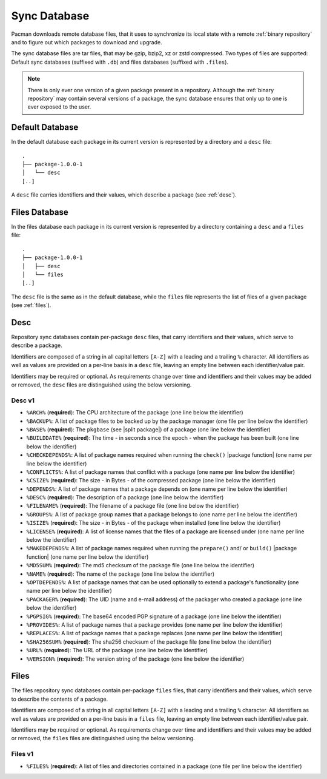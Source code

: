 .. _sync database:

=============
Sync Database
=============

Pacman downloads remote database files, that it uses to synchronize its local
state with a remote :ref:`binary repository` and to figure out which packages
to download and upgrade.

The sync database files are tar files, that may be gzip, bzip2, xz or zstd
compressed. Two types of files are supported: Default sync databases
(suffixed with ``.db``) and files databases (suffixed with ``.files``).

.. note::

  There is only ever one version of a given package present in a repository.
  Although the :ref:`binary repository` may contain several versions of a
  package, the sync database ensures that only up to one is ever exposed to the
  user.

.. _default sync database:

Default Database
----------------

In the default database each package in its current version is represented by a
directory and a ``desc`` file::

  .
  ├── package-1.0.0-1
  │   └── desc
  [..]

A ``desc`` file carries identifiers and their values, which describe a package
(see :ref:`desc`).

.. _files sync database:

Files Database
--------------

In the files database each package in its current version is represented by a
directory containing a ``desc`` and a ``files`` file::

  .
  ├── package-1.0.0-1
  │   ├── desc
  │   └── files
  [..]

The ``desc`` file is the same as in the default database, while the ``files``
file represents the list of files of a given package (see :ref:`files`).

.. _desc:

Desc
----

Repository sync databases contain per-package ``desc`` files, that carry
identifiers and their values, which serve to describe a package.

Identifiers are composed of a string in all capital letters ``[A-Z]`` with a
leading and a trailing ``%`` character.
All identifiers as well as values are provided on a per-line basis in a
``desc`` file, leaving an empty line between each identifier/value pair.

Identifiers may be required or optional. As requirements change over time and
identifiers and their values may be added or removed, the ``desc`` files are
distinguished using the below versioning.

.. _desc_v1:

Desc v1
^^^^^^^

* ``%ARCH%`` (**required**): The CPU architecture of the package (one line
  below the identifier)
* ``%BACKUP%``: A list of package files to be backed up by the package manager
  (one file per line below the identifier)
* ``%BASE%`` (**required**): The ``pkgbase`` (see |split package|) of a package
  (one line below the identifier)
* ``%BUILDDATE%`` (**required**): The time - in seconds since the epoch - when
  the package has been built (one line below the identifier)
* ``%CHECKDEPENDS%``: A list of package names required when running the
  ``check()`` |package function| (one name per line below the identifier)
* ``%CONFLICTS%``: A list of package names that conflict with a package (one
  name per line below the identifier)
* ``%CSIZE%`` (**required**): The size - in Bytes - of the compressed package
  (one line below the identifier)
* ``%DEPENDS%``: A list of package names that a package depends on (one name
  per line below the identifier)
* ``%DESC%`` (**required**): The description of a package (one line below the
  identifier)
* ``%FILENAME%`` (**required**): The filename of a package file (one line below
  the identifier)
* ``%GROUPS%``: A list of package group names that a package belongs to (one
  name per line below the identifier)
* ``%ISIZE%`` (**required**): The size - in Bytes - of the package when
  installed (one line below the identifier)
* ``%LICENSE%`` (**required**): A list of license names that the files of a
  package are licensed under (one name per line below the identifier)
* ``%MAKEDEPENDS%``: A list of package names required when running the
  ``prepare()`` and/ or ``build()`` |package function| (one name per line below
  the identifier)
* ``%MD5SUM%`` (**required**): The md5 checksum of the package file (one line
  below the identifier)
* ``%NAME%`` (**required**): The name of the package (one line below the
  identifier)
* ``%OPTDEPENDS%``: A list of package names that can be used optionally to
  extend a package's functionality (one name per line below the identifier)
* ``%PACKAGER%`` (**required**): The UID (name and e-mail address) of the
  packager who created a package (one line below the identifier)
* ``%PGPSIG%`` (**required**): The base64 encoded PGP signature of a package
  (one line below the identifier)
* ``%PROVIDES%``: A list of package names that a package provides (one name per
  line below the identifier)
* ``%REPLACES%``: A list of package names that a package replaces (one name per
  line below the identifier)
* ``%SHA256SUM%`` (**required**): The sha256 checksum of the package file (one
  line below the identifier)
* ``%URL%`` (**required**): The URL of the package (one line below the
  identifier)
* ``%VERSION%`` (**required**): The version string of the package (one line
  below the identifier)

.. _files:

Files
-----

The files repository sync databases contain per-package ``files`` files, that
carry identifiers and their values, which serve to describe the contents of a
package.

Identifiers are composed of a string in all capital letters ``[A-Z]`` with a
leading and a trailing ``%`` character.
All identifiers as well as values are provided on a per-line basis in a
``files`` file, leaving an empty line between each identifier/value pair.

Identifiers may be required or optional. As requirements change over time and
identifiers and their values may be added or removed, the ``files`` files are
distinguished using the below versioning.


.. _files_v1:

Files v1
^^^^^^^^

* ``%FILES%`` (**required**): A list of files and directories contained in a
  package (one file per line below the identifier)

.. |split package| raw:: html

  <a target="blank" href="https://man.archlinux.org/man/PKGBUILD.5#PACKAGE_SPLITTING">split package</a>

.. |package function| raw:: html

  <a target="blank" href="https://man.archlinux.org/man/PKGBUILD.5#PACKAGING_FUNCTIONS">package function</a>
